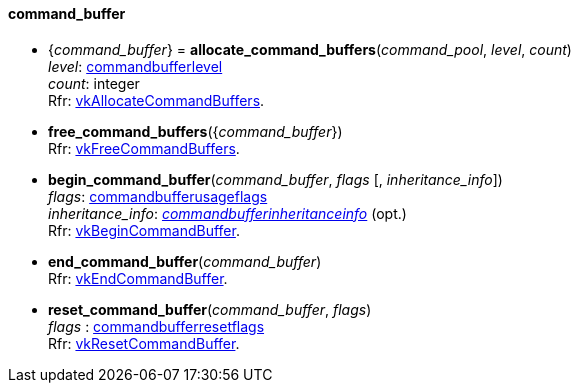 
[[command_buffer]]
==== command_buffer

[[allocate_command_buffers]]
* {_command_buffer_} = *allocate_command_buffers*(_command_pool_, _level_, _count_) +
[small]#_level_:  <<commandbufferlevel, commandbufferlevel>> +
_count_: integer +
Rfr: https://www.khronos.org/registry/vulkan/specs/1.0-extensions/html/vkspec.html#vkAllocateCommandBuffers[vkAllocateCommandBuffers].#

[[free_command_buffers]]
* *free_command_buffers*({_command_buffer_}) +
[small]#Rfr: https://www.khronos.org/registry/vulkan/specs/1.0-extensions/html/vkspec.html#vkFreeCommandBuffers[vkFreeCommandBuffers].#

[[begin_command_buffer]]
* *begin_command_buffer*(_command_buffer_, _flags_ [, _inheritance_info_]) +
[small]#_flags_: <<commandbufferusageflags, commandbufferusageflags>> +
_inheritance_info_: <<commandbufferinheritanceinfo, _commandbufferinheritanceinfo_>> (opt.) +
Rfr: https://www.khronos.org/registry/vulkan/specs/1.0-extensions/html/vkspec.html#vkBeginCommandBuffer[vkBeginCommandBuffer].#

[[end_command_buffer]]
* *end_command_buffer*(_command_buffer_) +
[small]#Rfr: https://www.khronos.org/registry/vulkan/specs/1.0-extensions/html/vkspec.html#vkEndCommandBuffer[vkEndCommandBuffer].#

[[reset_command_buffer]]
* *reset_command_buffer*(_command_buffer_, _flags_) +
[small]#_flags_ : <<commandbufferresetflags, commandbufferresetflags>> +
Rfr: https://www.khronos.org/registry/vulkan/specs/1.0-extensions/html/vkspec.html#vkResetCommandBuffer[vkResetCommandBuffer].#

